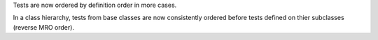 Tests are now ordered by definition order in more cases.

In a class hierarchy, tests from base classes are now consistently ordered before tests defined on thier subclasses (reverse MRO order).

